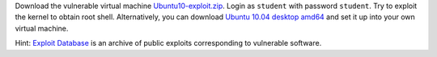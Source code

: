 Download the vulnerable virtual machine `Ubuntu10-exploit.zip`_. Login as ``student`` with password ``student``. Try to exploit the kernel to obtain root shell. Alternatively, you can download `Ubuntu 10.04 desktop amd64`_ and set it up into your own virtual machine.

Hint: `Exploit Database`_ is an archive of public exploits corresponding to vulnerable software.

.. _`Ubuntu10-exploit.zip`: __TPL_UBUNTU_EXPLOIT
.. _`Ubuntu 10.04 desktop amd64`: http://old-releases.ubuntu.com/releases/10.04.0/ubuntu-10.04-desktop-amd64.iso
.. _`Exploit Database`: https://www.exploit-db.com/
